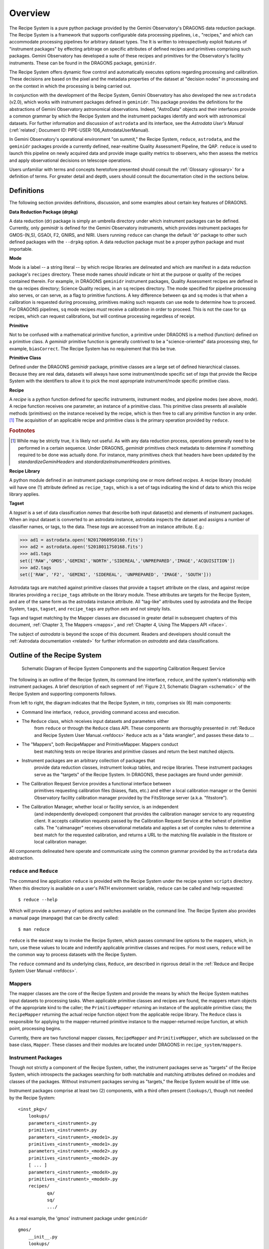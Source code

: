 .. overview.rst
.. include glossary
.. include interfaces
.. include mappers

.. _overview:

Overview
********

The Recipe System is a pure python package provided by the Gemini
Observatory's DRAGONS data reduction package. The Recipe System is a
framework that supports configurable data processing pipelines, i.e., "recipes," 
and which can accommodate processing pipelines for arbitrary dataset types. The 
It is written to introspectively exploit features of "instrument packages" by
effecting arbitrage on specific attributes of defined recipes and
primitives comprising such packages. Gemini Observatory has developed a suite of 
these recipes and primitives for the Observatory's facility instruments. These
can be found in the DRAGONS package, ``geminidr``.

The Recipe System offers dynamic flow control and automatically executes options
regarding processing and calibration. These decisions are based on the pixel and
the metadata properties of the dataset at "decision nodes" in processing and on
the context in which the processing is being carried out.

In conjunction with the development of the Recipe System, Gemini Observatory has
also developed the new ``astrodata`` (v2.0), which works with instrument packages
defined in ``geminidr``. This package provides the definitions for the
abstractions of Gemini Observatory astronomical observations. Indeed, "AstroData"
objects and their interfaces provide a common grammar by which the Recipe System
and the instrument packages identify and work with astronomical datasets. For
further information and discussion of ``astrodata`` and its interface, see the
`Astrodata User's Manual` (:ref:`related`; Document ID:
PIPE-USER-106_AstrodataUserManual).

In Gemini Observatory's operational environment "on summit," the Recipe System,
``reduce``, ``astrodata``, and the ``geminidr`` packages provide a
currently defined, near-realtime Quality Assessment Pipeline, the QAP. 
``reduce`` is used to launch this pipeline on newly acquired data and provide 
image quality metrics to observers, who then assess the metrics and apply 
observational decisions on telescope operations.

Users unfamiliar with terms and concepts heretofore presented should consult 
the :ref:`Glossary <glossary>` for a definition of terms. For greater detail and 
depth, users should consult the documentation cited in the
sections below.

.. _defs:

Definitions
===========

The following section provides definitions, discussion, and some examples about
certain key features of DRAGONS.

**Data Reduction Package (drpkg)**

A data reduction (dr) package is simply an umbrella directory under which
instrument packages can be defined. Currently, only `geminidr` is defined for
the Gemini Observatory instruments, which provides instrument packages for
GMOS-(N,S), GSAOI, F2, GNIRS, and NIRI. Users running ``reduce`` can change the
default 'dr' package to other such defined packages with the ``--drpkg`` option.
A data reduction package must be a proper python package and must importable.

**Mode**

Mode is a label -- a string literal --  by which recipe libraries are delineated
and which are manifest in a data reduction package's ``recipes`` directory. These mode
names `should` indicate or hint at the purpose or quality of the recipes contained
therein. For example, in DRAGONS ``geminidr`` instrument packages, Quality Assessment
recipes are defined in the ``qa`` recipes directory; Science Quality recipes, in an
``sq`` recipes directory. The mode specified for pipeline processing also serves,
or can serve, as a flag to primitive functions. A key difference between ``qa``
and ``sq`` modes is that when a calibration is requested during processing,
primitives making such requests can use ``mode`` to determine how to proceed.
For DRAGONS pipelines, ``sq`` mode recipes *must* receive a calibration
in order to proceed. This is not the case for ``qa`` recipes, which can request
calibrations, but will continue processing regardless of receipt.

**Primitive**

Not to be confused with a mathematical primitive function, a primitive under
DRAGONS is a method (function) defined on a primitive class. A `geminidr` primitive
function is generally contrived to be a "science-oriented" data processing step,
for example, ``biasCorrect``. The Recipe System has no requirement that this be true.

**Primitive Class**

Defined under the DRAGONS `geminidr` package, primitive classes are a large set of
defined hierarchical classes. Because they are real data, datasets will always have
some instrument/mode specific set of *tags* that provide the Recipe System with
the identifiers to allow it to pick the most appropriate instrument/mode specific
primitive class.

**Recipe**

A *recipe* is a python function defined for specific instruments, instrument modes,
and pipeline modes (see above, `mode`). A recipe function receives one parameter,
an instance of a primitive class. This primitive class presents all available
methods (primitives) on the instance received by the recipe, which is then free to
call any primitive function in any order. [#ord]_ The acquisition of an applicable
recipe and primitive class is the primary operation provided by ``reduce``.

.. rubric:: Footnotes

.. [#ord] While may be strictly true, it is likely not useful. As with any
	  data reduction process, operations generally need to be performed in a
	  certain sequence. Under DRAGONS, `geminidr` primitives check metadata
	  to determine if something required to be done was actually done.
          For instance, many primitives check that headers have been updated
          by the *standardizeGeminiHeaders* and *standardizeInstrumentHeaders*
          primitives.


**Recipe Library**

A python module defined in an instrument package comprising one or more 
defined *recipes*. A recipe library (module) will have one (1) attribute
defined as ``recipe_tags``, which is a set of tags indicating the kind of
data to which this recipe library applies.

**Tagset**

A *tagset* is a set of data classification *names* that describe both input dataset(s)
and elements of instrument packages. When an input dataset is converted to an
astrodata instance, astrodata inspects the dataset and assigns a number of classifier
names, or tags, to the data. These *tags* are accessed from an instance attribute.
E.g.:

>>> ad1 = astrodata.open('N20170609S0160.fits')
>>> ad2 = astrodata.open('S20180117S0168.fits')
>>> ad1.tags
set(['RAW','GMOS','GEMINI','NORTH','SIDEREAL','UNPREPARED','IMAGE','ACQUISITION'])
>>> ad2.tags
set(['RAW', 'F2', 'GEMINI', 'SIDEREAL', 'UNPREPARED', 'IMAGE', 'SOUTH']))

Astrodata tags are matched against primitive classes that provide a ``tagset``
attribute on the class, and against recipe libraries providing a ``recipe_tags``
attribute on the library module. These attributes are targets for the Recipe
System, and are of the same form as the astrodata instance attribute. All
"tag-like" attributes used by astrodata and the Recipe System, ``tags``,
``tagset``, and ``recipe_tags`` are python *sets* and not simply lists.

Tags and tagset matching by the Mapper classes are discussed in greater detail in
subsequent chapters of this document, :ref:`Chapter 3, The Mappers <mapps>`, and
:ref:`Chapter 4, Using The Mappers API <iface>`.

The subject of *astrodata* is beyond the scope of this document. Readers and 
developers should consult the :ref:`Astrodata documentation <related>` for 
further information on *astrodata* and data classifications.

Outline of the Recipe System
============================

.. _schematic:

.. figure:: images/RS_full_schematic.svg

   Schematic Diagram of Recipe System Components and the supporting 
   Calibration Request Service

The following is an outline of the Recipe System, its command line interface,
``reduce``, and the system's relationship with instrument packages. A brief
description of each segment of :ref:`Figure 2.1, Schematic Diagram <schematic>`
of the Recipe System and supporting components follows.

From left to right, the diagram indicates that the Recipe System, `in toto`, 
comprises six (6) main components:

.. todo::

    Finish the second item of the bullet list while explaining the ``Reduce`` class.


* Command line interface, ``reduce``, providing command access and execution.
* The ``Reduce`` class, which receives input datasets and parameters either
    from ``reduce`` or through the ``Reduce`` class API. These components are
    thoroughly presented in :ref:`Reduce and Recipe System User Manual.<refdocs>`
    ``Reduce`` acts as a "data wrangler", and passes these data to ...
* The "Mappers", both RecipeMapper and PrimitiveMapper. Mappers conduct
   best matching tests on recipe libraries and primitive classes and return
   the best matched objects.
* Instrument packages are an arbitrary collection of packages that
   provide data reduction classes, instrument lookup tables, and recipe
   libraries. These instrument packages serve as the "targets" of the Recipe 
   System. In DRAGONS, these packages are found under *geminidr*.
* The Calibration Request Service provides a functional interface between
   primitives requesting calibration files (biases, flats, etc.) and either
   a local calibration manager or the Gemini Observatory facility calibration
   manager provided by the FitsStorage server (a.k.a. "fitsstore").
* The Calibration Manager, whether local or facility service, is an independent
   (and independently developed) component that provides the calibration manager
   service to any requesting client. It accepts calibration requests
   passed by the Calibration Request Service at the behest of primitive calls.
   The "calmanager" receives observational metadata and applies a set of complex 
   rules to determine a best match for the requested calibration, and returns a 
   URL to the matching file available in the fitsstore or local calibration manager.


All components delineated here operate and communicate using the common grammar
provided by the ``astrodata`` data abstraction.


``reduce`` and ``Reduce``
-------------------------
The command line application ``reduce`` is provided with the Recipe System under the
recipe system ``scripts`` directory. When this directory is available on a
user's PATH environment variable, ``reduce`` can be called and help requested::

  $ reduce --help

Which will provide a summary of options and switches available on the command
line. The Recipe System also provides a manual page (manpage) that can be
directly called::

  $ man reduce

``reduce`` is the easiest way to invoke the Recipe System, which passes command 
line options to the mappers, which, in turn, use these values to locate and
indentify applicable primitive classes and recipes. For most users, ``reduce``
will be the common way to process datasets with the Recipe System.

The ``reduce`` command and its underlying class, ``Reduce``, are described 
in rigorous detail in the :ref:`Reduce and Recipe System User Manual <refdocs>`.

Mappers
-------
The mapper classes are the core of the Recipe System and provide the means by
which the Recipe System matches input datasets to processing tasks. When applicable
primitive classes and recipes are found, the mappers return objects of the
appropriate kind to the caller; the ``PrimitiveMapper`` returning an instance of
the applicable primitive class; the ``RecipeMapper`` returning the actual recipe
function object from the applicable recipe library. The ``Reduce`` class is
responsible for applying to the mapper-returned primitive instance to the
mapper-returned recipe function, at which point, processing begins.

Currently, there are two functional mapper classes, ``RecipeMapper`` and
``PrimitiveMapper``, which are subclassed on the base class, ``Mapper``.
These classes and their modules are located under DRAGONS in 
``recipe_system/mappers``.

.. _ipkg:

Instrument Packages
-------------------
Though not strictly a component of the Recipe System, rather, the instrument
packages serve as "targets" of the Recipe System, which introspects the
packages searching for both matchable and matching attributes defined on
modules and classes of the packages. Without instrument packages serving as
"targets," the Recipe System would be of little use.

Instrument packages comprise at least two (2) components, with a third
often present (``lookups/``), though not needed by the Recipe System::

  <inst_pkg>/
      lookups/
      parameters_<instrument>.py
      primitives_<instrument>.py
      parameters_<instrument>_<mode1>.py
      primitives_<instrument>_<mode1>.py
      parameters_<instrument>_<mode2>.py
      primitives_<instrument>_<mode2>.py
      [ ... ]
      parameters_<instrument>_<modeX>.py
      primitives_<instrument>_<modeX>.py
      recipes/
             qa/
             sq/
             .../

As a real example, the 'gmos' instrument package under ``geminidr`` ::

  gmos/
      __init__.py
      lookups/
      parameters_gmos.py
      primitives_gmos.py
      parameters_gmos_ifu.py
      primitives_gmos_ifu.py
      parameters_gmos_image.py
      primitives_gmos_image.py
      parameters_gmos_longslit.py
      primitives_gmos_longslit.py
      parameters_gmos_mos.py
      primitives_gmos_mos.py
      parameters_gmos_nodandshuffle.py
      primitives_gmos_nodandshuffle.py
      parameters_gmos_spect.py
      primitives_gmos_spect.py
      recipes/

Recipe System targets of instrument packages are recipe libraries contained
in ``recipes/<mode>`` and the ``primitives_X.py`` modules, which define the primitive
classes. While the ``parameters_X.py`` modules will be imported and used by the
matching primitive class, they are *not* targets of the Recipe System and
do not provide, and shall not provide, a ``tagset`` attribute on those classes.
The naming of the primitive and parameter modules and class names is discretionary;
targeted attributes are defined only on discoverable classes.

The ``recipes`` package is further delineated by subpackages described as
"mode" packages. Currently, two such modes are defined within the
instrument package recipe libraries defined under ``geminidr``, and which
provide mode-specific recipes: "qa" and "sq" recipes. The "qa" mode
provides Quality Assurance recipes of the kind used for near real-time
processing at summit, whereas "sq" recipes provide pipeline definitions
(recipes) for "science quality" data reduction. In general, "sq" mode recipes
`require` full calibration, including bias, flat, and fringe (GMOS) correction
while "qa" recipes do not. Both the Reduce class and the ``reduce`` command line
provide a default mode, which can be overridden by the user with the
``--qa`` or ``--ql`` options. See :ref:`Section 2.4, Definitions <defs>` for
a refresher on these definitions.

The Gemini Observatory has plans for a DRAGONS "quicklook" mode, signalled by
the presence of the ``--ql`` switch on the `reduce` command line. Though not
implemented yet, this mode is expected to provide one (or more) recipes that will
facilitate quicklook capability. There is much more dicussion of instrument packages,
recipes, and modes in :ref:`Chapter 4, Using The Mappers API <iface>`.

.. note:: While it is entirely possible to allow unrestricted naming of
   subpackages and modules within an instrument package, the Recipe System is
   optimized to search packages of this form, which, in particular, allows the
   mapping algorithms to bypass lookup tables defined in the ``lookups/``
   directory. Because the Recipe System conducts depth-first searches,
   the optimization expedites mapping by known exclusion: bypassing subpackages 
   and modules that are known not to be targets.

.. _calrq:

Calibration Request Service
---------------------------

As briefly indicated in the point form summary above, the Calibration Request 
Service provides a functional interface to a local calibration manager or the Gemini 
Observatory facility calibration manager provided by the FitsStorage server 
(a.k.a. "fitsstore"). Primitives requiring calibration files (biases, flats, etc.)
will use this functional interface to make calibration requests. These requests 
are served by the calibration manager in real time. This is accurately 
described as a `jit` (just in time) service.

This service is provided by a function library that converts observational 
metadata into a URL-formed request on a calibration manager. If a matched 
calibration file is found by the "calmanager," and a URL to that file is returned, 
the Calibration Request Service is responsible for determining whether the matched 
calibration is in the calibration cache, in which case, the path to that file is 
returned. If not, then the request service downloads the file by the returned URL, 
caches the calibration appropriately, and then passes `that` file path to the 
requesting caller.

Calibration Manager
-------------------

In the course of data reduction pipelines, certain primitives will make requests 
for calibrations. For example, both ``biasCorrect`` and ``flatCorrect`` will make 
requests through the Calibration Request Service for *processed_bias* and 
*processed_flat* calibration files that match their respective requests.

These calibration requests are serviced by what is called the Calibration Manager.
The Calibration Manager is a service provided by the Gemini Observatory facility,
*fitsstore*, but can also be run as a stand alone server -- something we
conventionally call the "local calmanager." In either case, requests made on this
service are identical.

The system provides a calibration management and association feature. Essentially, 
given a science frame and a requested calibration type, the system is able to 
automatically choose the best available calibration of the required type to apply 
to the science frame. The calibration manager service can be used both by a 
"human-oriented" interface, and a "a machine-oriented interface." The latter 
interface is used by the QA pipeline (QAP) and, more generally, will be used within 
the Gemini data reduction package to provide automatic calibration selection in 
both pipeline-driven and interactive processing environments.

To use the service, a client simply requests a given calibration (eg flat field) 
for a given science frame, and the system responds telling it which flat field to 
use. The calibration type requested is simply specified as part of the URL.

The target data file can be specified in two ways:

 - As a raw data filename as part of the URL, which the database can look up 
   internally.

 - By providing all metadata needed to carry out the association live over the 
   http connection.

In the former case, a URL such as 
http://fits/calmgr/arc/N20100330S0157.fits will return a small 
calibration association XML document. (Note: a request may also provide a data 
label rather than a filename.)

Here is an example calibration association XML resulting from a raw data file 
query using the URL: http://fits/calmgr/arc/GN-2010A-Q-91-26-004 ::

 <calibration_associations>
  <dataset>
    <datalabel>GN-2010A-Q-91-26-004</datalabel>
    <filename>N20100330S0157.fits</filename>
    <md5>c5f05ecac2a798c27e0105848a0657d5</md5>
    <ccrc>36ea55f1</ccrc>
    <calibration>
      <caltype>arc</caltype>
      <datalabel>GN-2010A-Q-91-193-001</datalabel>
      <filename>N20100424S0072.fits</filename>
      <md5>caffd39714fa6345c6a66a3eebefa969</md5>
      <ccrc>2e2be373</ccrc>
      <url>http://mkofits1/file/N20100424S0072.fits</url>
    </calibration>
  </dataset>
 </calibration_associations>

It is this XML response to a calibration request that the :ref:`Calibration Request 
Service <calrq>` will parse, examine the cache for the file, and, if not cached,
then make a URL request on the url included in the XML document.

The example above demonstrates the interface on the Gemini Observatory's *fitsstore*
facility. When running and using a local calibration manager to make calibration 
requests, the request and return value will be much the same, except for a couple of
minor, though important differences.

.. todo::

   **Update** with <protocol>://<localhost>:<port>/ for local calmanager example.

   `With a local "calmanager", we make requests in the same way, but on the local
   host: http://localhost:<PORT?>/calmgr/arc/N20100330S0157.fits`


JIT Calibration Requests
^^^^^^^^^^^^^^^^^^^^^^^^
It is important to understand that when a calibration request is made, "live" 
metadata are passed to the calibration manager at the current stage of processing.
This kind of operation is called "just in time" (jit), which indicates that one 
only requests a calibration at the processing stage where and when it is needed.

Why is "live" metadata important, and why might a calibration match be different 
at different stages of a given recipe?

The correct association of a processed calibration product can actually depend on 
the processing history of the target dataset at the point where you wish to apply 
the calibration. The canonical example of this is in overscan subtraction of GMOS 
data. Simplistically, the GMOS raw data includes an overscan strip on the edge of 
each data frame, resulting from ADC samples with the ADC inputs connected to a 
bias type source rather than actual CCD pixel registers. This can be used as part 
of the de-biasing procedure during data reduction - a fit is made to the overscan 
region, which is then subtracted from the entire data frame. The overscan region 
is then trimmed off the frame and discarded. If this is done for both the science 
dataset and also the BIAS frames, then the BIAS frames are essentially being used 
to subtract off the bias structure of the CCDs whereas the overscan region is 
being used to subtract off the DC offset of the bias, and generally this is the 
preferred data processing procedure.

However, in some situations generally associated with large bright objects, the 
overscan region of the science frame can become contaminated with spurious signal 
and cannot be used. In that case one simply does not overscan subtract the BIAS 
calibration frames either and the BIAS calibration subtraction takes care of both 
the bias structure and the DC offset - with the latter not being as accurately 
corrected as if it were being measured from the overscan.

The point here is that if you request a processed bias frame for an overscan 
subtracted science frame, you require an overscan subtracted processed bias frame, 
where as if you request a processed bias for a non-overscan-subtracted science 
frame, you require a non-overscan-subtracted processed bias frame.

The Calibration Manager is only a part of the much larger *fitsstore* service
and we only present a high level overview here. Developers and users 
should consult the document, :ref:`Gemini Fits Storage System Overview, <related>` 
for a thorough presentation of fitsstore and the services provided thereby.
